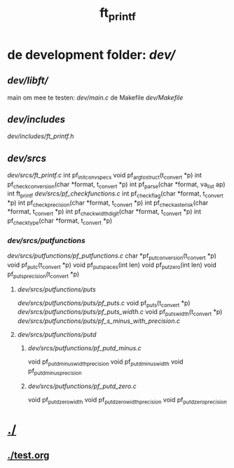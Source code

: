 #+TITLE: ft_printf

* de development folder: [[dev/]]
** [[dev/libft/]]
main om mee te testen: [[dev/main.c]]
de Makefile [[dev/Makefile]]
** [[dev/includes]]
[[dev/includes/ft_printf.h]]
** [[dev/srcs]]
[[dev/srcs/ft_printf.c]]
int 	pf_init_convspecs
void 	pf_argtostruct(t_convert *p)
int	pf_check_conversion(char *format, t_convert *p)
int	pf_parse(char *format, va_list ap)
int 	ft_printf
[[dev/srcs/pf_checkfunctions.c]]
int	pf_checkflag(char *format, t_convert *p)
int	pf_checkprecision(char *format, t_convert *p)
int	pf_checkasterisk(char *format, t_convert *p)
int	pf_checkwidthdigit(char *format, t_convert *p)
int	pf_checktype(char *format, t_convert *p)
*** [[dev/srcs/putfunctions]]
[[dev/srcs/putfunctions/pf_putfunctions.c]]
char	*pf_putconversion(t_convert *p)
void	pf_putc(t_convert *p)
void	pf_putspaces(int len)
void	pf_putzero(int len)
void 	pf_puts_precision(t_convert *p)
**** [[dev/srcs/putfunctions/puts]]
[[dev/srcs/putfunctions/puts/pf_puts.c]]
void	pf_puts(t_convert *p)
[[dev/srcs/putfunctions/puts/pf_puts_width.c]]
void	pf_puts_width(t_convert *p)
[[dev/srcs/putfunctions/puts/pf_s_minus_with_precision.c]]
**** [[dev/srcs/putfunctions/putd]]
***** [[dev/srcs/putfunctions/pf_putd_minus.c]]
void	pf_putd_minus_width_precision
void	pf_putd_minus_width
void	pf_putd_minus_precision
***** [[dev/srcs/putfunctions/pf_putd_zero.c]]
void	pf_putd_zero_width
void	pf_putd_zero_width_precision
void	pf_putd_zero_precision

* [[./]]
** [[./test.org]]
